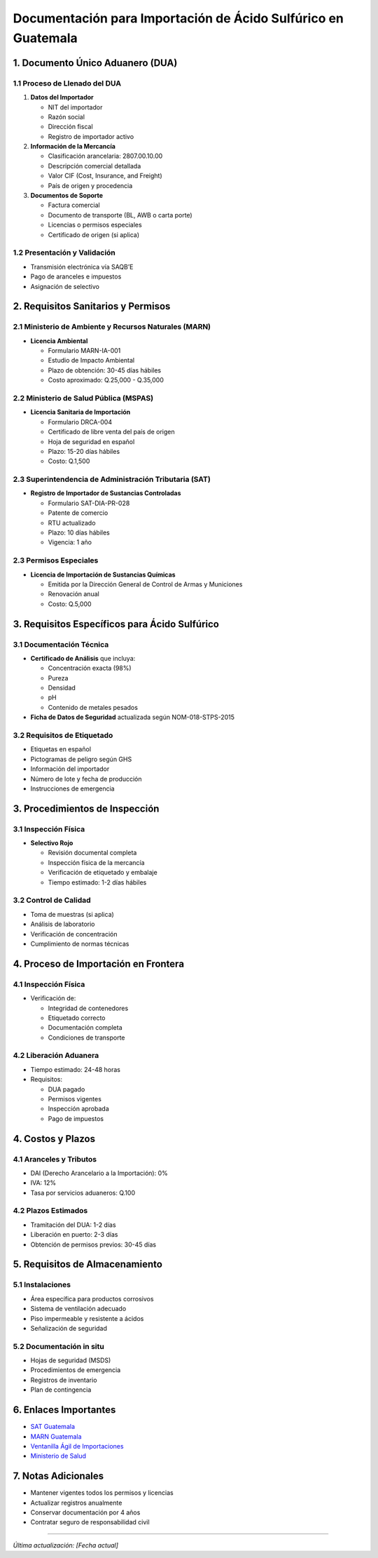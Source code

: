 Documentación para Importación de Ácido Sulfúrico en Guatemala
==============================================================

1. Documento Único Aduanero (DUA)
---------------------------------

1.1 Proceso de Llenado del DUA
~~~~~~~~~~~~~~~~~~~~~~~~~~~~~~

1. **Datos del Importador**

   - NIT del importador
   - Razón social
   - Dirección fiscal
   - Registro de importador activo

2. **Información de la Mercancía**

   - Clasificación arancelaria: 2807.00.10.00
   - Descripción comercial detallada
   - Valor CIF (Cost, Insurance, and Freight)
   - País de origen y procedencia

3. **Documentos de Soporte**

   - Factura comercial
   - Documento de transporte (BL, AWB o carta porte)
   - Licencias o permisos especiales
   - Certificado de origen (si aplica)

1.2 Presentación y Validación
~~~~~~~~~~~~~~~~~~~~~~~~~~~~~

- Transmisión electrónica vía SAQB’E
- Pago de aranceles e impuestos
- Asignación de selectivo

2. Requisitos Sanitarios y Permisos
-----------------------------------

2.1 Ministerio de Ambiente y Recursos Naturales (MARN)
~~~~~~~~~~~~~~~~~~~~~~~~~~~~~~~~~~~~~~~~~~~~~~~~~~~~~~

- **Licencia Ambiental**

  - Formulario MARN-IA-001
  - Estudio de Impacto Ambiental
  - Plazo de obtención: 30-45 días hábiles
  - Costo aproximado: Q.25,000 - Q.35,000

2.2 Ministerio de Salud Pública (MSPAS)
~~~~~~~~~~~~~~~~~~~~~~~~~~~~~~~~~~~~~~~

- **Licencia Sanitaria de Importación**

  - Formulario DRCA-004
  - Certificado de libre venta del país de origen
  - Hoja de seguridad en español
  - Plazo: 15-20 días hábiles
  - Costo: Q.1,500

2.3 Superintendencia de Administración Tributaria (SAT)
~~~~~~~~~~~~~~~~~~~~~~~~~~~~~~~~~~~~~~~~~~~~~~~~~~~

- **Registro de Importador de Sustancias Controladas**

  - Formulario SAT-DIA-PR-028
  - Patente de comercio
  - RTU actualizado
  - Plazo: 10 días hábiles
  - Vigencia: 1 año

2.3 Permisos Especiales
~~~~~~~~~~~~~~~~~~~~~~~

- **Licencia de Importación de Sustancias Químicas**

  - Emitida por la Dirección General de Control de Armas y Municiones
  - Renovación anual
  - Costo: Q.5,000

3. Requisitos Específicos para Ácido Sulfúrico
--------------------------------------------

3.1 Documentación Técnica
~~~~~~~~~~~~~~~~~~~~~~~

- **Certificado de Análisis** que incluya:

  - Concentración exacta (98%)
  - Pureza
  - Densidad
  - pH
  - Contenido de metales pesados

- **Ficha de Datos de Seguridad** actualizada según NOM-018-STPS-2015

3.2 Requisitos de Etiquetado
~~~~~~~~~~~~~~~~~~~~~~~~~~

- Etiquetas en español
- Pictogramas de peligro según GHS
- Información del importador
- Número de lote y fecha de producción
- Instrucciones de emergencia

3. Procedimientos de Inspección
-------------------------------

3.1 Inspección Física
~~~~~~~~~~~~~~~~~~~~~

- **Selectivo Rojo**

  - Revisión documental completa
  - Inspección física de la mercancía
  - Verificación de etiquetado y embalaje
  - Tiempo estimado: 1-2 días hábiles

3.2 Control de Calidad
~~~~~~~~~~~~~~~~~~~~~~

- Toma de muestras (si aplica)
- Análisis de laboratorio
- Verificación de concentración
- Cumplimiento de normas técnicas

4. Proceso de Importación en Frontera
----------------------------------

4.1 Inspección Física
~~~~~~~~~~~~~~~~~~~

- Verificación de:

  - Integridad de contenedores
  - Etiquetado correcto
  - Documentación completa
  - Condiciones de transporte

4.2 Liberación Aduanera
~~~~~~~~~~~~~~~~~~~~~

- Tiempo estimado: 24-48 horas
- Requisitos:

  - DUA pagado
  - Permisos vigentes
  - Inspección aprobada
  - Pago de impuestos

4. Costos y Plazos
------------------

4.1 Aranceles y Tributos
~~~~~~~~~~~~~~~~~~~~~~~~

- DAI (Derecho Arancelario a la Importación): 0%
- IVA: 12%
- Tasa por servicios aduaneros: Q.100

4.2 Plazos Estimados
~~~~~~~~~~~~~~~~~~~~

- Tramitación del DUA: 1-2 días
- Liberación en puerto: 2-3 días
- Obtención de permisos previos: 30-45 días

5. Requisitos de Almacenamiento
-------------------------------

5.1 Instalaciones
~~~~~~~~~~~~~~~~~

- Área específica para productos corrosivos
- Sistema de ventilación adecuado
- Piso impermeable y resistente a ácidos
- Señalización de seguridad

5.2 Documentación in situ
~~~~~~~~~~~~~~~~~~~~~~~~~

- Hojas de seguridad (MSDS)
- Procedimientos de emergencia
- Registros de inventario
- Plan de contingencia

6. Enlaces Importantes
----------------------

- `SAT Guatemala <https://portal.sat.gob.gt/>`__
- `MARN Guatemala <http://www.marn.gob.gt/>`__
- `Ventanilla Ágil de Importaciones <https://vai.gt/>`__
- `Ministerio de Salud <https://www.mspas.gob.gt/>`__

7. Notas Adicionales
--------------------

- Mantener vigentes todos los permisos y licencias
- Actualizar registros anualmente
- Conservar documentación por 4 años
- Contratar seguro de responsabilidad civil

--------------

*Última actualización: [Fecha actual]*

